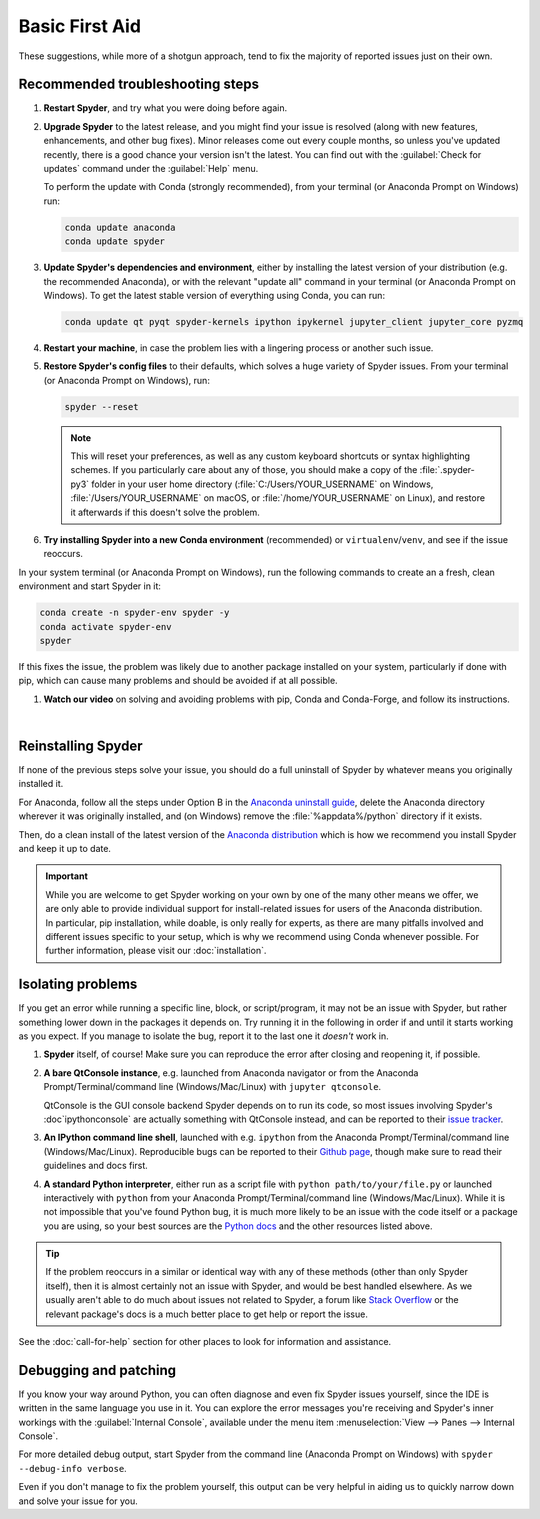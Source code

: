 ###############
Basic First Aid
###############

These suggestions, while more of a shotgun approach, tend to fix the majority of reported issues just on their own.



=================================
Recommended troubleshooting steps
=================================

#. **Restart Spyder**, and try what you were doing before again.

#. **Upgrade Spyder** to the latest release, and you might find your issue is resolved (along with new features, enhancements, and other bug fixes).
   Minor releases come out every couple months, so unless you've updated recently, there is a good chance your version isn't the latest.
   You can find out with the :guilabel:`Check for updates` command under the :guilabel:`Help` menu.

   .. image:: images/basic-first-aid/basic-first-aid-updates.png
      :alt: Spyder showing view internal console option

   To perform the update with Conda (strongly recommended), from your terminal (or Anaconda Prompt on Windows) run:

   .. code-block:: bash

      conda update anaconda
      conda update spyder

#. **Update Spyder's dependencies and environment**, either by installing the latest version of your distribution (e.g. the recommended Anaconda), or with the relevant "update all" command in your terminal (or Anaconda Prompt on Windows).
   To get the latest stable version of everything using Conda, you can run:

   .. code-block:: bash

      conda update qt pyqt spyder-kernels ipython ipykernel jupyter_client jupyter_core pyzmq

#. **Restart your machine**, in case the problem lies with a lingering process or another such issue.

#. **Restore Spyder's config files** to their defaults, which solves a huge variety of Spyder issues.
   From your terminal (or Anaconda Prompt on Windows), run:

   .. code-block:: bash

      spyder --reset

   .. note::

      This will reset your preferences, as well as any custom keyboard shortcuts or syntax highlighting schemes.
      If you particularly care about any of those, you should make a copy of the :file:`.spyder-py3` folder in your user home directory (:file:`C:/Users/YOUR_USERNAME` on Windows, :file:`/Users/YOUR_USERNAME` on macOS, or :file:`/home/YOUR_USERNAME` on Linux), and restore it afterwards if this doesn't solve the problem.

#. **Try installing Spyder into a new Conda environment** (recommended) or ``virtualenv``/``venv``, and see if the issue reoccurs.

In your system terminal (or Anaconda Prompt on Windows), run the following commands to create an a fresh, clean environment and start Spyder in it:

.. code-block:: bash

   conda create -n spyder-env spyder -y
   conda activate spyder-env
   spyder

If this fixes the issue, the problem was likely due to another package installed on your system, particularly if done with pip, which can cause many problems and should be avoided if at all possible.

#. **Watch our video** on solving and avoiding problems with pip, Conda and Conda-Forge, and follow its instructions.

   .. youtube:: Ul79ihg41Rs
      :height: 360
      :width: 640
      :align: left

|



.. _troubleshooting-reinstalling-spyder-ref:

===================
Reinstalling Spyder
===================

If none of the previous steps solve your issue, you should do a full uninstall of Spyder by whatever means you originally installed it.

For Anaconda, follow all the steps under Option B in the `Anaconda uninstall guide`_, delete the Anaconda directory wherever it was originally installed, and (on Windows) remove the :file:`%appdata%/python` directory if it exists.

.. image:: images/basic-first-aid/basic-first-aid-app-data.gif
   :alt: Deleting appdata/python directory

Then, do a clean install of the latest version of the `Anaconda distribution`_ which is how we recommend you install Spyder and keep it up to date.

.. important::

   While you are welcome to get Spyder working on your own by one of the many other means we offer, we are only able to provide individual support for install-related issues for users of the Anaconda distribution.
   In particular, pip installation, while doable, is only really for experts, as there are many pitfalls involved and different issues specific to your setup, which is why we recommend using Conda whenever possible.
   For further information, please visit our :doc:`installation`.

.. _Anaconda uninstall guide: https://docs.anaconda.com/anaconda/install/uninstall/
.. _Anaconda distribution: https://www.anaconda.com/products/individual



==================
Isolating problems
==================

If you get an error while running a specific line, block, or script/program, it may not be an issue with Spyder, but rather something lower down in the packages it depends on.
Try running it in the following in order if and until it starts working as you expect.
If you manage to isolate the bug, report it to the last one it *doesn't* work in.

#. **Spyder** itself, of course!
   Make sure you can reproduce the error after closing and reopening it, if possible.

#. **A bare QtConsole instance**, e.g. launched from Anaconda navigator or from the Anaconda Prompt/Terminal/command line (Windows/Mac/Linux) with ``jupyter qtconsole``.

   .. image:: images/basic-first-aid/basic-first-aid-qtconsole.png
      :alt: Anaconda navigator showing qtconsole

   QtConsole is the GUI console backend Spyder depends on to run its code, so most issues involving Spyder's :doc`ipythonconsole` are actually something with QtConsole instead, and can be reported to their `issue tracker`_.

#. **An IPython command line shell**, launched with e.g. ``ipython`` from the Anaconda Prompt/Terminal/command line (Windows/Mac/Linux).
   Reproducible bugs can be reported to their `Github page`_, though make sure to read their guidelines and docs first.

#. **A standard Python interpreter**, either run as a script file with ``python path/to/your/file.py`` or launched interactively with ``python`` from your Anaconda Prompt/Terminal/command line (Windows/Mac/Linux).
   While it is not impossible that you've found Python bug, it is much more likely to be an issue with the code itself or a package you are using, so your best sources are the `Python docs`_ and the other resources listed above.

.. _issue tracker: https://github.com/jupyter/qtconsole/issues/
.. _Github page: https://github.com/ipython/ipython/issues
.. _Python docs: https://www.python.org/doc/

.. tip::

   If the problem reoccurs in a similar or identical way with any of these methods (other than only Spyder itself), then it is almost certainly not an issue with Spyder, and would be best handled elsewhere.
   As we usually aren't able to do much about issues not related to Spyder, a forum like `Stack Overflow`_ or the relevant package's docs is a much better place to get help or report the issue.

.. _Stack Overflow: https://stackoverflow.com/

See the :doc:`call-for-help` section for other places to look for information and assistance.



======================
Debugging and patching
======================

If you know your way around Python, you can often diagnose and even fix Spyder issues yourself, since the IDE is written in the same language you use in it.
You can explore the error messages you're receiving and Spyder's inner workings with the :guilabel:`Internal Console`, available under the menu item :menuselection:`View --> Panes --> Internal Console`.

.. image:: images/basic-first-aid/basic-first-aid-internal-console.png
   :alt: Spyder showing Internal console

For more detailed debug output, start Spyder from the command line (Anaconda Prompt on Windows) with ``spyder --debug-info verbose``.

Even if you don't manage to fix the problem yourself, this output can be very helpful in aiding us to quickly narrow down and solve your issue for you.
